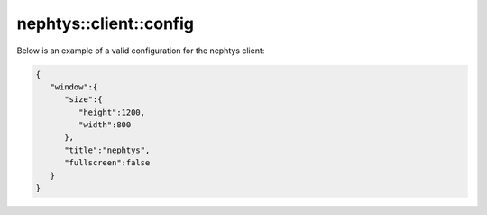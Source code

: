 nephtys::client::config
=======================

.. doxygenstruct:: nephtys::client::win_cfg
   :project: nephtys
   :members:

.. doxygenstruct:: nephtys::client::config
   :project: nephtys
   :members:

Below is an example of a valid configuration for the nephtys client:

.. code-block:: json

    {
       "window":{
          "size":{
             "height":1200,
             "width":800
          },
          "title":"nephtys",
          "fullscreen":false
       }
    }
